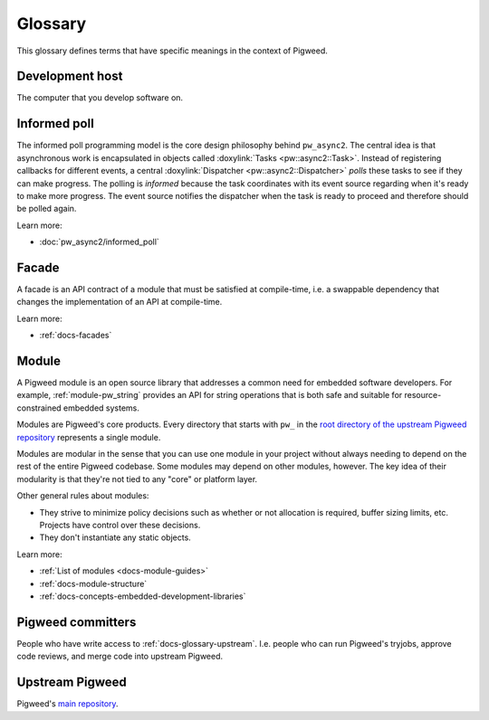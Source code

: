 .. _docs-glossary:

========
Glossary
========
This glossary defines terms that have specific meanings in the context of
Pigweed.

.. _docs-glossary-development-host:

----------------
Development host
----------------
The computer that you develop software on.

.. _docs-glossary-informed-poll:

-------------
Informed poll
-------------
The informed poll programming model is the core design philosophy behind
``pw_async2``.  The central idea is that asynchronous work is encapsulated in
objects called :doxylink:`Tasks <pw::async2::Task>`. Instead of registering
callbacks for different events, a central :doxylink:`Dispatcher
<pw::async2::Dispatcher>` *polls* these tasks to see if they can make progress.
The polling is *informed* because the task coordinates with its event source
regarding when it's ready to make more progress. The event source notifies the
dispatcher when the task is ready to proceed and therefore should be polled
again.

Learn more:

* :doc:`pw_async2/informed_poll`

.. _docs-glossary-facade:

------
Facade
------
A facade is an API contract of a module that must be satisfied at compile-time,
i.e. a swappable dependency that changes the implementation of an API at
compile-time.

Learn more:

* :ref:`docs-facades`

.. _docs-glossary-module:

------
Module
------
A Pigweed module is an open source library that addresses a common need for
embedded software developers. For example, :ref:`module-pw_string` provides
an API for string operations that is both safe and suitable for
resource-constrained embedded systems.

Modules are Pigweed's core products. Every directory that starts with ``pw_``
in the `root directory of the upstream Pigweed repository
<https://cs.opensource.google/pigweed/pigweed>`_ represents a single module.

Modules are modular in the sense that you can use one module in your project
without always needing to depend on the rest of the entire Pigweed codebase.
Some modules may depend on other modules, however. The key idea of their
modularity is that they're not tied to any "core" or platform layer.

Other general rules about modules:

* They strive to minimize policy decisions such as whether or not allocation
  is required, buffer sizing limits, etc. Projects have control over these
  decisions.
* They don't instantiate any static objects.

Learn more:

* :ref:`List of modules <docs-module-guides>`
* :ref:`docs-module-structure`
* :ref:`docs-concepts-embedded-development-libraries`

.. _docs-glossary-committers:

------------------
Pigweed committers
------------------
People who have write access to :ref:`docs-glossary-upstream`.
I.e. people who can run Pigweed's tryjobs, approve code reviews,
and merge code into upstream Pigweed.

.. _docs-glossary-upstream:

----------------
Upstream Pigweed
----------------
.. _main repository: https://cs.opensource.google/pigweed/Pigweed

Pigweed's `main repository`_.
